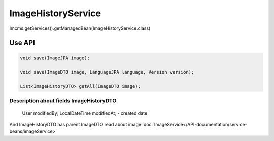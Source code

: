 ImageHistoryService
===================


Imcms.getServices().getManagedBean(ImageHistoryService.class)

Use API
-------

.. code-block:: jsp

    void save(ImageJPA image);

    void save(ImageDTO image, LanguageJPA language, Version version);

    List<ImageHistoryDTO> getAll(ImageDTO image);

Description about fields ImageHistoryDTO
""""""""""""""""""""""""""""""""""""""""

     User modifiedBy;
     LocalDateTime modifiedAt; - created date

And ImageHistoryDTO has parent ImageDTO read about image :doc:`ImageService</API-documentation/service-beans/imageService>` 